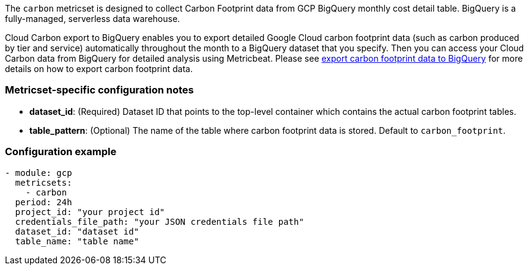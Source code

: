 The `carbon` metricset is designed to collect Carbon Footprint data from GCP
BigQuery monthly cost detail table. BigQuery is a fully-managed, serverless
data warehouse.

Cloud Carbon export to BigQuery enables you to export detailed Google Cloud
carbon footprint data (such as carbon produced by tier and service) automatically
throughout the month to a BigQuery dataset that you specify. Then you can access
your Cloud Carbon data from BigQuery for detailed analysis using Metricbeat.
Please see https://cloud.google.com/carbon-footprint/docs/export[export carbon
footprint data to BigQuery] for more details on how to export carbon footprint data.

[float]
=== Metricset-specific configuration notes
* *dataset_id*: (Required) Dataset ID that points to the top-level container which contains
the actual carbon footprint tables.
* *table_pattern*: (Optional) The name of the table where carbon footprint data
is stored. Default to `carbon_footprint`.

[float]
=== Configuration example
[source,yaml]
----
- module: gcp
  metricsets:
    - carbon
  period: 24h
  project_id: "your project id"
  credentials_file_path: "your JSON credentials file path"
  dataset_id: "dataset id"
  table_name: "table name"
----
